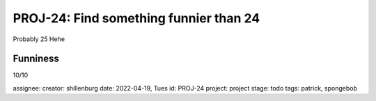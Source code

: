 =========================================
 PROJ-24: Find something funnier than 24
=========================================
Probably 25
Hehe

Funniness
---------
10/10

assignee: 
creator: shillenburg
date: 2022-04-19, Tues
id: PROJ-24
project: project
stage: todo
tags: patrick, spongebob

